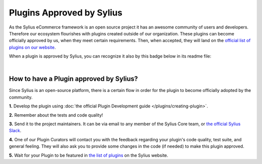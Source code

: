 Plugins Approved by Sylius
==========================

As the Sylius eCommerce framework is an open source project it has an awesome community of users and developers.
Therefore our ecosystem flourishes with plugins created outside of our organization. These plugins can become officially
approved by us, when they meet certain requirements. Then, when accepted, they will land on the `official list of plugins
on our website <https://sylius.com/plugins/>`_.

When a plugin is approved by Sylius, you can recognize it also by this badge below in its readme file:

.. image:: ../_images/approved_plugin.png
    :scale: 50%

|

How to have a Plugin approved by Sylius?
----------------------------------------

Since Sylius is an open-source platform, there is a certain flow in order for the plugin to become officially adopted by the community.

**1.** Develop the plugin using :doc:`the official Plugin Development guide </plugins/creating-plugin>`.

**2.** Remember about the tests and code quality!

**3.** Send it to the project maintainers. It can be via email to any member of the Sylius Core team, or `the official Sylius Slack <http://sylius.com/slack>`_.

**4.** One of our Plugin Curators will contact you with the feedback regarding your plugin's code quality, test suite,
and general feeling. They will also ask you to provide some changes in the code (if needed) to make this plugin approved.

**5.** Wait for your Plugin to be featured in `the list of plugins <http://sylius.com/developers/store/plugins>`_ on the Sylius website.
